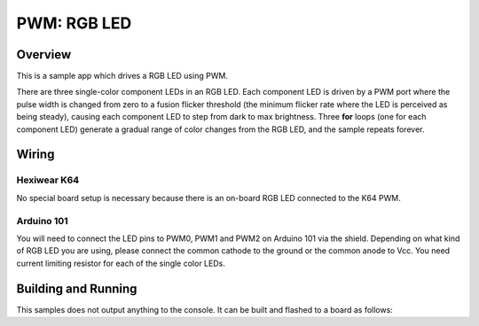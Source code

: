 .. _rgb-led-sample:

PWM: RGB LED
############

Overview
********

This is a sample app which drives a RGB LED using PWM.

There are three single-color component LEDs in an RGB LED. Each component LED
is driven by a PWM port where the pulse width is changed from zero to a fusion
flicker threshold (the minimum flicker rate where the LED is perceived as being
steady), causing each component LED to step from dark to max brightness. Three
**for** loops (one for each component LED) generate a gradual range of color
changes from the RGB LED, and the sample repeats forever.

Wiring
******

Hexiwear K64
============
No special board setup is necessary because there is an on-board RGB LED
connected to the K64 PWM.

Arduino 101
===========

You will need to connect the LED pins to PWM0, PWM1 and PWM2 on Arduino 101 via
the shield. Depending on what kind of RGB LED you are using, please connect the
common cathode to the ground or the common anode to Vcc. You need current
limiting resistor for each of the single color LEDs.

Building and Running
********************

This samples does not output anything to the console.  It can be built and
flashed to a board as follows:

.. zephyr-app-commands::
   :zephyr-app: samples/basic/rgb_led
   :board: hexiwear_k64
   :goals: build flash
   :compact:
